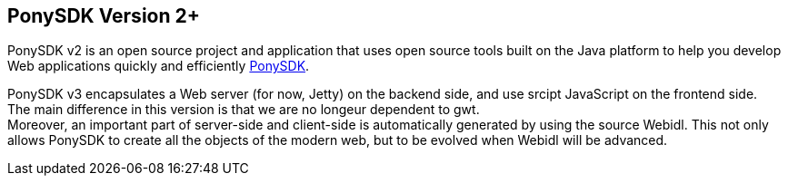 == PonySDK Version 2+
PonySDK v2 is an open source project and application that uses open source tools built on the Java platform to help you develop Web applications quickly and efficiently 
https://github.com/Nciaravola/PonySDK[PonySDK].

PonySDK v3 encapsulates a Web server (for now, Jetty) on the backend side, and use srcipt JavaScript on the frontend side. +
The main difference in this version is that we are no longeur dependent to gwt. +
Moreover, an important part of server-side and client-side is automatically generated by using the source Webidl.
This not only allows PonySDK to create all the objects of the modern web, but to be evolved when Webidl will be advanced. 
